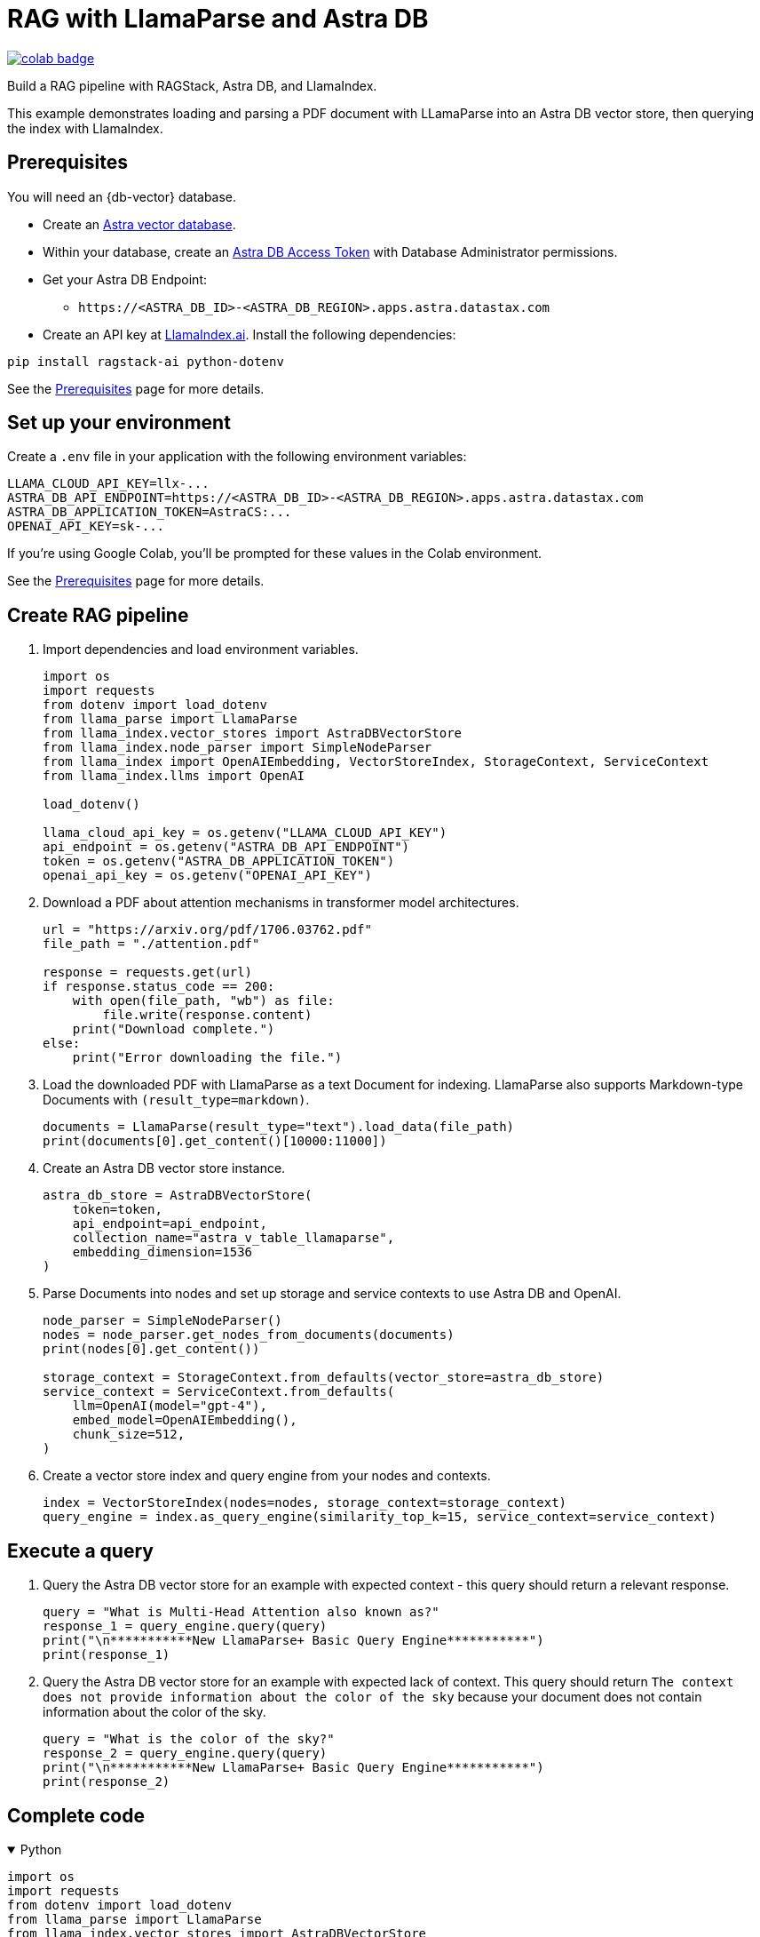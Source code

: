 = RAG with LlamaParse and Astra DB

image::https://colab.research.google.com/assets/colab-badge.svg[align="left",link="https://colab.research.google.com/github/datastax/ragstack-ai/blob/main/examples/notebooks/llama-parse-astra.ipynb"]

Build a RAG pipeline with RAGStack, Astra DB, and LlamaIndex.

This example demonstrates loading and parsing a PDF document with LLamaParse into an Astra DB vector store, then querying the index with LlamaIndex.

== Prerequisites

You will need an {db-vector} database.

* Create an https://docs.datastax.com/en/astra-serverless/docs/getting-started/create-db-choices.html[Astra
vector database].
* Within your database, create an https://docs.datastax.com/en/astra-serverless/docs/manage/org/manage-tokens.html[Astra
DB Access Token] with Database Administrator permissions.
* Get your Astra DB Endpoint:
** `+https://<ASTRA_DB_ID>-<ASTRA_DB_REGION>.apps.astra.datastax.com+`
* Create an API key at https://cloud.llamaindex.ai/[LlamaIndex.ai].
Install the following dependencies:
[source,python]
----
pip install ragstack-ai python-dotenv
----
See the https://docs.datastax.com/en/ragstack/docs/prerequisites.html[Prerequisites] page for more details.

== Set up your environment

Create a `.env` file in your application with the following environment variables:
[source,bash]
----
LLAMA_CLOUD_API_KEY=llx-...
ASTRA_DB_API_ENDPOINT=https://<ASTRA_DB_ID>-<ASTRA_DB_REGION>.apps.astra.datastax.com
ASTRA_DB_APPLICATION_TOKEN=AstraCS:...
OPENAI_API_KEY=sk-...
----

If you're using Google Colab, you'll be prompted for these values in the Colab environment.

See the https://docs.datastax.com/en/ragstack/docs/prerequisites.html[Prerequisites] page for more details.

== Create RAG pipeline

. Import dependencies and load environment variables.
+
[source,python]
----
import os
import requests
from dotenv import load_dotenv
from llama_parse import LlamaParse
from llama_index.vector_stores import AstraDBVectorStore
from llama_index.node_parser import SimpleNodeParser
from llama_index import OpenAIEmbedding, VectorStoreIndex, StorageContext, ServiceContext
from llama_index.llms import OpenAI

load_dotenv()

llama_cloud_api_key = os.getenv("LLAMA_CLOUD_API_KEY")
api_endpoint = os.getenv("ASTRA_DB_API_ENDPOINT")
token = os.getenv("ASTRA_DB_APPLICATION_TOKEN")
openai_api_key = os.getenv("OPENAI_API_KEY")
----
+
. Download a PDF about attention mechanisms in transformer model architectures.
+
[source,python]
----
url = "https://arxiv.org/pdf/1706.03762.pdf"
file_path = "./attention.pdf"

response = requests.get(url)
if response.status_code == 200:
    with open(file_path, "wb") as file:
        file.write(response.content)
    print("Download complete.")
else:
    print("Error downloading the file.")
----
+
. Load the downloaded PDF with LlamaParse as a text Document for indexing.
LlamaParse also supports Markdown-type Documents with `(result_type=markdown)`.
+
[source,python]
----
documents = LlamaParse(result_type="text").load_data(file_path)
print(documents[0].get_content()[10000:11000])
----
+
. Create an Astra DB vector store instance.
+
[source,python]
----
astra_db_store = AstraDBVectorStore(
    token=token,
    api_endpoint=api_endpoint,
    collection_name="astra_v_table_llamaparse",
    embedding_dimension=1536
)
----
+
. Parse Documents into nodes and set up storage and service contexts to use Astra DB and OpenAI.
+
[source,python]
----
node_parser = SimpleNodeParser()
nodes = node_parser.get_nodes_from_documents(documents)
print(nodes[0].get_content())

storage_context = StorageContext.from_defaults(vector_store=astra_db_store)
service_context = ServiceContext.from_defaults(
    llm=OpenAI(model="gpt-4"),
    embed_model=OpenAIEmbedding(),
    chunk_size=512,
)
----
+
. Create a vector store index and query engine from your nodes and contexts.
+
[source,python]
----
index = VectorStoreIndex(nodes=nodes, storage_context=storage_context)
query_engine = index.as_query_engine(similarity_top_k=15, service_context=service_context)
----

== Execute a query

. Query the Astra DB vector store for an example with expected context - this query should return a relevant response.
+
[source,python]
----
query = "What is Multi-Head Attention also known as?"
response_1 = query_engine.query(query)
print("\n***********New LlamaParse+ Basic Query Engine***********")
print(response_1)
----
+
. Query the Astra DB vector store for an example with expected lack of context.
This query should return `The context does not provide information about the color of the sky` because your document does not contain information about the color of the sky.
+
[source,python]
----
query = "What is the color of the sky?"
response_2 = query_engine.query(query)
print("\n***********New LlamaParse+ Basic Query Engine***********")
print(response_2)
----

== Complete code

.Python
[%collapsible%open]
====
[source,python]
----
import os
import requests
from dotenv import load_dotenv
from llama_parse import LlamaParse
from llama_index.vector_stores import AstraDBVectorStore
from llama_index.node_parser import SimpleNodeParser
from llama_index import OpenAIEmbedding, VectorStoreIndex, StorageContext, ServiceContext
from llama_index.llms import OpenAI

# Load environment variables
load_dotenv()

# Get all required API keys and parameters
llama_cloud_api_key = os.getenv("LLAMA_CLOUD_API_KEY")
api_endpoint = os.getenv("ASTRA_DB_API_ENDPOINT")
token = os.getenv("ASTRA_DB_APPLICATION_TOKEN")
openai_api_key = os.getenv("OPENAI_API_KEY")

# Download a PDF for indexing
url = "https://arxiv.org/pdf/1706.03762.pdf"
file_path = "./attention.pdf"

response = requests.get(url)
if response.status_code == 200:
    with open(file_path, "wb") as file:
        file.write(response.content)
    print("Download complete.")
else:
    print("Error downloading the file.")

# Load and parse the document
documents = LlamaParse(result_type="text").load_data(file_path)

# Output a snippet from the parsed document for verification
print(documents[0].get_content()[10000:11000])

# Setup for storing in AstraDB
astra_db_store = AstraDBVectorStore(
    token=token,
    api_endpoint=api_endpoint,
    collection_name="astra_v_table_llamaparse",
    embedding_dimension=1536
)

# Parse nodes from documents and output a snippet for verification
node_parser = SimpleNodeParser()
nodes = node_parser.get_nodes_from_documents(documents)
print(nodes[0].get_content())

# Setup storage and service contexts
storage_context = StorageContext.from_defaults(vector_store=astra_db_store)
service_context = ServiceContext.from_defaults(
    llm=OpenAI(model="gpt-4"),
    embed_model=OpenAIEmbedding(),
    chunk_size=512,
)

# Indexing and query engine setup
index = VectorStoreIndex(nodes=nodes, storage_context=storage_context)
query_engine = index.as_query_engine(similarity_top_k=15, service_context=service_context)

# Execute a query
query = "What is Multi-Head Attention also known as?"
response_1 = query_engine.query(query)
print("\n***********New LlamaParse+ Basic Query Engine***********")
print(response_1)

# Query for an example with expected lack of context
query = "What is the color of the sky?"
response_2 = query_engine.query(query)
print("\n***********New LlamaParse+ Basic Query Engine***********")
print(response_2)
----
====

